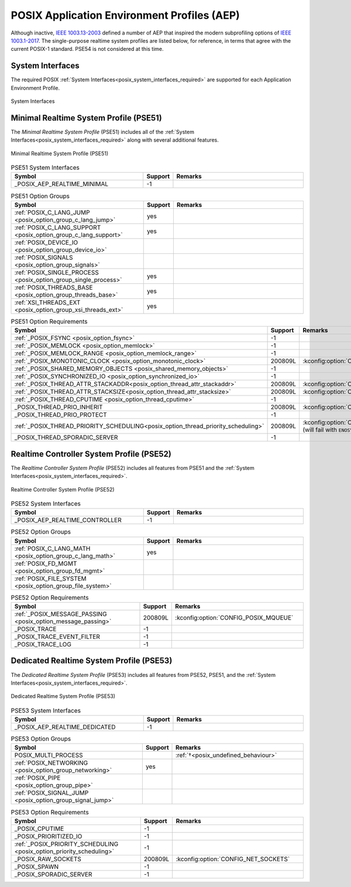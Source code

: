 .. _posix_aep:

POSIX Application Environment Profiles (AEP)
############################################

Although inactive, `IEEE 1003.13-2003`_ defined a number of AEP that inspired the modern
subprofiling options of `IEEE 1003.1-2017`_. The single-purpose realtime system profiles
are listed below, for reference, in terms that agree with the current POSIX-1 standard. PSE54
is not considered at this time.

System Interfaces
=================

The required POSIX :ref:`System Interfaces<posix_system_interfaces_required>` are supported for
each Application Environment Profile.

..  figure:: si.svg
    :align: center
    :scale: 150%
    :alt: Required System Interfaces

    System Interfaces

.. _posix_aep_pse51:

Minimal Realtime System Profile (PSE51)
=======================================

The *Minimal Realtime System Profile* (PSE51) includes all of the
:ref:`System Interfaces<posix_system_interfaces_required>` along with several additional features.

..  figure:: aep-pse51.svg
    :align: center
    :scale: 150%
    :alt: Minimal Realtime System Profile (PSE51)

    Minimal Realtime System Profile (PSE51)

.. Conforming implementations shall define _POSIX_AEP_REALTIME_MINIMAL to the value 200312L

.. csv-table:: PSE51 System Interfaces
   :header: Symbol, Support, Remarks
   :widths: 50, 10, 50

    _POSIX_AEP_REALTIME_MINIMAL, -1,

.. csv-table:: PSE51 Option Groups
   :header: Symbol, Support, Remarks
   :widths: 50, 10, 50

    :ref:`POSIX_C_LANG_JUMP <posix_option_group_c_lang_jump>`, yes,
    :ref:`POSIX_C_LANG_SUPPORT <posix_option_group_c_lang_support>`, yes,
    :ref:`POSIX_DEVICE_IO <posix_option_group_device_io>`,,
    :ref:`POSIX_SIGNALS <posix_option_group_signals>`,,
    :ref:`POSIX_SINGLE_PROCESS <posix_option_group_single_process>`, yes,
    :ref:`POSIX_THREADS_BASE <posix_option_group_threads_base>`, yes,
    :ref:`XSI_THREADS_EXT <posix_option_group_xsi_threads_ext>`, yes,

.. csv-table:: PSE51 Option Requirements
   :header: Symbol, Support, Remarks
   :widths: 50, 10, 50

    :ref:`_POSIX_FSYNC <posix_option_fsync>`, -1,
    :ref:`_POSIX_MEMLOCK <posix_option_memlock>`, -1,
    :ref:`_POSIX_MEMLOCK_RANGE <posix_option_memlock_range>`, -1,
    :ref:`_POSIX_MONOTONIC_CLOCK <posix_option_monotonic_clock>`, 200809L, :kconfig:option:`CONFIG_POSIX_CLOCK`
    :ref:`_POSIX_SHARED_MEMORY_OBJECTS <posix_shared_memory_objects>`, -1,
    :ref:`_POSIX_SYNCHRONIZED_IO <posix_option_synchronized_io>`, -1,
    :ref:`_POSIX_THREAD_ATTR_STACKADDR<posix_option_thread_attr_stackaddr>`, 200809L, :kconfig:option:`CONFIG_PTHREAD`
    :ref:`_POSIX_THREAD_ATTR_STACKSIZE<posix_option_thread_attr_stacksize>`, 200809L, :kconfig:option:`CONFIG_PTHREAD`
    :ref:`_POSIX_THREAD_CPUTIME <posix_option_thread_cputime>`, -1,
    _POSIX_THREAD_PRIO_INHERIT, 200809L, :kconfig:option:`CONFIG_PTHREAD_MUTEX`
    _POSIX_THREAD_PRIO_PROTECT, -1,
    :ref:`_POSIX_THREAD_PRIORITY_SCHEDULING<posix_option_thread_priority_scheduling>`, 200809L, :kconfig:option:`CONFIG_POSIX_PRIORITY_SCHEDULING` (will fail with ``ENOSYS``:ref:`†<posix_undefined_behaviour>`)
    _POSIX_THREAD_SPORADIC_SERVER, -1,

.. _posix_aep_pse52:

Realtime Controller System Profile (PSE52)
==========================================

The *Realtime Controller System Profile* (PSE52) includes all features from PSE51 and the
:ref:`System Interfaces<posix_system_interfaces_required>`.

..  figure:: aep-pse52.svg
    :align: center
    :scale: 150%
    :alt: Realtime Controller System Profile (PSE52)

    Realtime Controller System Profile (PSE52)

.. Conforming implementations shall define _POSIX_AEP_REALTIME_CONTROLLER to the value 200312L

.. csv-table:: PSE52 System Interfaces
   :header: Symbol, Support, Remarks
   :widths: 50, 10, 50

    _POSIX_AEP_REALTIME_CONTROLLER, -1,

.. csv-table:: PSE52 Option Groups
   :header: Symbol, Support, Remarks
   :widths: 50, 10, 50

    :ref:`POSIX_C_LANG_MATH <posix_option_group_c_lang_math>`, yes,
    :ref:`POSIX_FD_MGMT <posix_option_group_fd_mgmt>`,,
    :ref:`POSIX_FILE_SYSTEM <posix_option_group_file_system>`,,

.. csv-table:: PSE52 Option Requirements
   :header: Symbol, Support, Remarks
   :widths: 50, 10, 50

    :ref:`_POSIX_MESSAGE_PASSING <posix_option_message_passing>`, 200809L, :kconfig:option:`CONFIG_POSIX_MQUEUE`
    _POSIX_TRACE, -1,
    _POSIX_TRACE_EVENT_FILTER, -1,
    _POSIX_TRACE_LOG, -1,

.. _posix_aep_pse53:

Dedicated Realtime System Profile (PSE53)
=========================================

The *Dedicated Realtime System Profile* (PSE53) includes all features from PSE52, PSE51, and the
:ref:`System Interfaces<posix_system_interfaces_required>`.

..  figure:: aep-pse53.svg
    :align: center
    :scale: 150%
    :alt: Dedicated Realtime System Profile (PSE53)

    Dedicated Realtime System Profile (PSE53)

.. Conforming implementations shall define _POSIX_AEP_REALTIME_DEDICATED to the value 200312L

.. csv-table:: PSE53 System Interfaces
   :header: Symbol, Support, Remarks
   :widths: 50, 10, 50

    _POSIX_AEP_REALTIME_DEDICATED, -1,

.. csv-table:: PSE53 Option Groups
   :header: Symbol, Support, Remarks
   :widths: 50, 10, 50

    POSIX_MULTI_PROCESS,, :ref:`†<posix_undefined_behaviour>`
    :ref:`POSIX_NETWORKING <posix_option_group_networking>`, yes,
    :ref:`POSIX_PIPE <posix_option_group_pipe>`,,
    :ref:`POSIX_SIGNAL_JUMP <posix_option_group_signal_jump>`,,

.. csv-table:: PSE53 Option Requirements
   :header: Symbol, Support, Remarks
   :widths: 50, 10, 50

    _POSIX_CPUTIME, -1,
    _POSIX_PRIORITIZED_IO, -1,
    :ref:`_POSIX_PRIORITY_SCHEDULING <posix_option_priority_scheduling>`, -1,
    _POSIX_RAW_SOCKETS, 200809L, :kconfig:option:`CONFIG_NET_SOCKETS`
    _POSIX_SPAWN, -1,
    _POSIX_SPORADIC_SERVER, -1,

.. _IEEE 1003.1-2017: https://standards.ieee.org/ieee/1003.1/7101/
.. _IEEE 1003.13-2003: https://standards.ieee.org/ieee/1003.13/3322/
